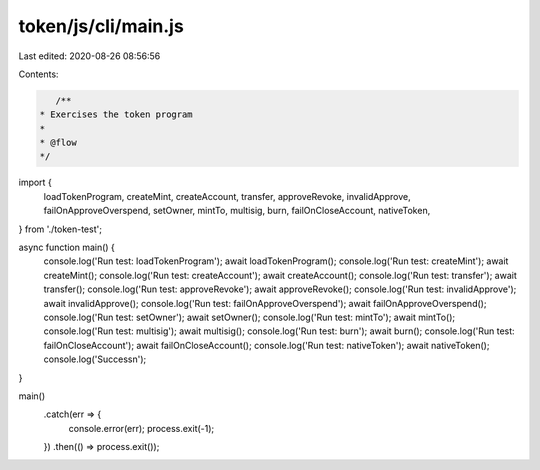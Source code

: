 token/js/cli/main.js
====================

Last edited: 2020-08-26 08:56:56

Contents:

.. code-block:: js

    /**
 * Exercises the token program
 *
 * @flow
 */

import {
  loadTokenProgram,
  createMint,
  createAccount,
  transfer,
  approveRevoke,
  invalidApprove,
  failOnApproveOverspend,
  setOwner,
  mintTo,
  multisig,
  burn,
  failOnCloseAccount,
  nativeToken,
} from './token-test';

async function main() {
  console.log('Run test: loadTokenProgram');
  await loadTokenProgram();
  console.log('Run test: createMint');
  await createMint();
  console.log('Run test: createAccount');
  await createAccount();
  console.log('Run test: transfer');
  await transfer();
  console.log('Run test: approveRevoke');
  await approveRevoke();
  console.log('Run test: invalidApprove');
  await invalidApprove();
  console.log('Run test: failOnApproveOverspend');
  await failOnApproveOverspend();
  console.log('Run test: setOwner');
  await setOwner();
  console.log('Run test: mintTo');
  await mintTo();
  console.log('Run test: multisig');
  await multisig();
  console.log('Run test: burn');
  await burn();
  console.log('Run test: failOnCloseAccount');
  await failOnCloseAccount();
  console.log('Run test: nativeToken');
  await nativeToken();
  console.log('Success\n');
}

main()
  .catch(err => {
    console.error(err);
    process.exit(-1);
  })
  .then(() => process.exit());


